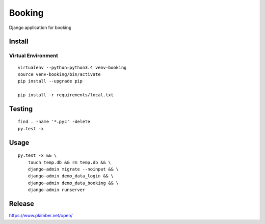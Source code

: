 Booking
*******

Django application for booking

Install
=======

Virtual Environment
-------------------

::

  virtualenv --python=python3.4 venv-booking
  source venv-booking/bin/activate
  pip install --upgrade pip

  pip install -r requirements/local.txt

Testing
=======

::

  find . -name '*.pyc' -delete
  py.test -x

Usage
=====

::

  py.test -x && \
      touch temp.db && rm temp.db && \
      django-admin migrate --noinput && \
      django-admin demo_data_login && \
      django-admin demo_data_booking && \
      django-admin runserver

Release
=======

https://www.pkimber.net/open/
